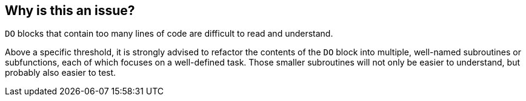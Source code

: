 == Why is this an issue?

``++DO++`` blocks that contain too many lines of code are difficult to read and understand. 


Above a specific threshold, it is strongly advised to refactor the contents of the ``++DO++`` block into multiple, well-named subroutines or subfunctions, each of which focuses on a well-defined task. Those smaller subroutines will not only be easier to understand, but probably also easier to test.

ifdef::env-github,rspecator-view[]

'''
== Implementation Specification
(visible only on this page)

=== Message

Reduce the number of lines of code in this "DO" block from XX to at most YY


=== Parameters

.max_do_lines
****

----
48
----

The maximum number of lines of code allowed in a "DO" block
****


endif::env-github,rspecator-view[]
